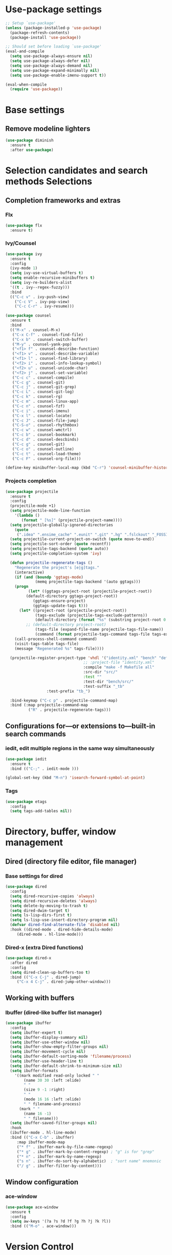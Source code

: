 * Use-package settings
#+BEGIN_SRC emacs-lisp
;; Setup `use-package'
(unless (package-installed-p 'use-package)
  (package-refresh-contents)
  (package-install 'use-package))

;; Should set before loading `use-package'
(eval-and-compile
  (setq use-package-always-ensure nil)
  (setq use-package-always-defer nil)
  (setq use-package-always-demand nil)
  (setq use-package-expand-minimally nil)
  (setq use-package-enable-imenu-support t))

(eval-when-compile
  (require 'use-package))
#+END_SRC

* Base settings
** Remove modeline lighters

#+BEGIN_SRC emacs-lisp
(use-package diminish
  :ensure t
  :after use-package)
#+END_SRC 

* Selection candidates and search methods Selections
** Completion frameworks and extras
*** Flx
#+BEGIN_SRC emacs-lisp
(use-package flx
  :ensure t)
#+END_SRC

*** Ivy/Counsel
#+BEGIN_SRC emacs-lisp
  (use-package ivy
    :ensure t
    :config
    (ivy-mode 1)
    (setq ivy-use-virtual-buffers t)
    (setq enable-recursive-minibuffers t)
    (setq ivy-re-builders-alist
	'((t . ivy--regex-fuzzy)))
    :bind
    (("C-c v" . ivy-push-view)
      ("C-c V" . ivy-pop-view)
      ("C-c C-r" . ivy-resume)))

  (use-package counsel
    :ensure t
    :bind 
    (("M-x" . counsel-M-x)
     ("C-x C-f" . counsel-find-file)
     ("C-x b" . counsel-switch-buffer)
     ("M-y" . counsel-yank-pop)
     ("<f1> f" . counsel-describe-function)
     ("<f1> v" . counsel-describe-variable) 
     ("<f1> l" . counsel-find-library)      
     ("<f2> i" . counsel-info-lookup-symbol)
     ("<f2> u" . counsel-unicode-char)      
     ("<f2> j" . counsel-set-variable)
     ("C-c c" . counsel-compile)
     ("C-c g" . counsel-git)
     ("C-c j" . counsel-git-grep)
     ("C-c L" . counsel-git-log)
     ("C-c k" . counsel-rg)
     ("C-c m" . counsel-linux-app)
     ("C-c n" . counsel-fzf)
     ("C-c i" . counsel-imenu)
     ("C-x l" . counsel-locate)
     ("C-c J" . counsel-file-jump)
     ("C-S-o" . counsel-rhythmbox)
     ("C-c w" . counsel-wmctrl)
     ("C-c b" . counsel-bookmark)
     ("C-c d" . counsel-descbinds)
     ("C-c g" . counsel-git)
     ("C-c o" . counsel-outline)
     ("C-c t" . counsel-load-theme)
     ("C-c F" . counsel-org-file)))

  (define-key minibuffer-local-map (kbd "C-r") 'counsel-minibuffer-history)
#+END_SRC

*** Projects completion
#+BEGIN_SRC emacs-lisp
(use-package projectile
  :ensure t
  :config
  (projectile-mode +1)
  (setq projectile-mode-line-function
	'(lambda ()
	   (format " [%s]" (projectile-project-name))))
  (setq projectile-globally-ignored-directories
	(quote
	 (".idea" ".ensime_cache" ".eunit" ".git" ".hg" ".fslckout" "_FOSSIL_" ".bzr" "_darcs" ".tox" ".svn" ".stack-work" "pr" "simu" "deps")))
  (setq projectile-current-project-on-switch (quote move-to-end))
  (setq projectile-sort-order (quote recentf))
  (setq projectile-tags-backend (quote auto))
  (setq projectile-completion-system 'ivy)

  (defun projectile-regenerate-tags ()
    "Regenerate the project's [e|g]tags."
    (interactive)
    (if (and (boundp 'ggtags-mode)
             (memq projectile-tags-backend '(auto ggtags)))
	(progn
          (let* ((ggtags-project-root (projectile-project-root))
		 (default-directory ggtags-project-root))
            (ggtags-ensure-project)
            (ggtags-update-tags t)))
      (let* ((project-root (projectile-project-root))
             (tags-exclude (projectile-tags-exclude-patterns))
             (default-directory (format "%s" (substring project-root 0 -1)))
	     ;; (default-directory project-root)
             (tags-file (expand-file-name projectile-tags-file-name))
             (command (format projectile-tags-command tags-file tags-exclude default-directory)))
	(call-process-shell-command command)
	(visit-tags-table tags-file)
	(message "Regenerated %s" tags-file))))

  (projectile-register-project-type 'vhdl '("identity.xml" "bench" "defs" "deps" "pr" "simu" "src")
                                  ;; :project-file "identity.xml"
                                  :compile "make -f Makefile all"
                                  :src-dir "src/"
                                  :test ""
                                  :test-dir "bench/src/"
                                  :test-suffix "_tb"
				  :test-prefix "tb_")

  :bind-keymap ("C-c p" . projectile-command-map)
  :bind (:map projectile-command-map
	      ("R" . projectile-regenerate-tags)))
#+END_SRC

** Configurations for—or extensions to—built-in search commands
*** iedit, edit multiple regions in the same way simultaneously

#+BEGIN_SRC emacs-lisp
(use-package iedit
  :ensure t
  :bind (("C-;" . iedit-mode )))

(global-set-key (kbd "M-n") 'isearch-forward-symbol-at-point)
#+END_SRC

*** Tags

#+BEGIN_SRC emacs-lisp
(use-package etags
  :config
  (setq tags-add-tables nil))
#+END_SRC 

* Directory, buffer, window management
** Dired (directory file editor, file manager)
*** Base settings for dired

#+BEGIN_SRC emacs-lisp
(use-package dired
  :config
  (setq dired-recursive-copies 'always)
  (setq dired-recursive-deletes 'always)
  (setq delete-by-moving-to-trash t)
  (setq dired-dwim-target t)
  (setq ls-lisp-dirs-first t)
  (setq ls-lisp-use-insert-directory-program nil)
  (defvar dired-find-alternate-file 'disabled nil)
  :hook ((dired-mode . dired-hide-details-mode)
	 (dired-mode . hl-line-mode)))
#+END_SRC

*** Dired-x (extra Dired functions)

#+BEGIN_SRC emacs-lisp
(use-package dired-x
  :after dired
  :config
  (setq dired-clean-up-buffers-too t)
  :bind (("C-x C-j" . dired-jump)
	 ("C-x 4 C-j" . dired-jump-other-window)))
#+END_SRC 

** Working with buffers
*** Ibuffer (dired-like buffer list manager)

#+BEGIN_SRC emacs-lisp
(use-package ibuffer
  :config
  (setq ibuffer-expert t)
  (setq ibuffer-display-summary nil)
  (setq ibuffer-use-other-window nil)
  (setq ibuffer-show-empty-filter-groups nil)
  (setq ibuffer-movement-cycle nil)
  (setq ibuffer-default-sorting-mode 'filename/process)
  (setq ibuffer-use-header-line t)
  (setq ibuffer-default-shrink-to-minimum-size nil)
  (setq ibuffer-formats
	'((mark modified read-only locked " "
		(name 30 30 :left :elide)
		" "
		(size 9 -1 :right)
		" "
		(mode 16 16 :left :elide)
		" " filename-and-process)
	  (mark " "
		(name 16 -1)
		" " filename)))
  (setq ibuffer-saved-filter-groups nil)
  :hook
  (ibuffer-mode . hl-line-mode)
  :bind (("C-x C-b" . ibuffer)
	 :map ibuffer-mode-map
	 ("* f" . ibuffer-mark-by-file-name-regexp)
	 ("* g" . ibuffer-mark-by-content-regexp) ; "g" is for "grep"
	 ("* n" . ibuffer-mark-by-name-regexp)
	 ("s n" . ibuffer-do-sort-by-alphabetic)  ; "sort name" mnemonic
	 ("/ g" . ibuffer-filter-by-content)))
#+END_SRC

** Window configuration
*** ace-window
    
#+BEGIN_SRC emacs-lisp
(use-package ace-window
  :ensure t
  :config
  (setq aw-keys '(?a ?s ?d ?f ?g ?h ?j ?k ?l))
  :bind (("M-o" . ace-window)))
#+END_SRC 

* Version Control
** Generic version control (vc) framework

#+BEGIN_SRC emacs-lisp
(use-package vc
  :config
  (setq vc-find-revision-no-save t))

(use-package vc-annotate
  :config
  (setq vc-annotate-display-mode 'scale) ; scale to oldest
  :bind (:map vc-annotate-mode-map
	      ("<tab>" . vc-annotate-toggle-annotation-visibility)))

(defvar vc-hg-log-graph t
  "If non-nil, use `--graph' in the short log output.")
#+END_SRC 

** Commit log editing

#+BEGIN_SRC emacs-lisp
(use-package log-edit
  :config
  (setq log-edit-confirm 'changed)
  (setq log-edit-keep-buffer nil)
  (setq log-edit-require-final-newline t)
  (setq log-edit-setup-add-author nil))
#+END_SRC 

* Application and utilities
** Org-mode (personal information manager)
*** Org source code blocks

#+BEGIN_SRC emacs-lisp
(use-package org-src
  :after org
  :config
  (setq org-src-window-setup 'current-window)
  (setq org-src-fontify-natively t)
  (setq org-src-preserve-indentation t)
  (setq org-src-tab-acts-natively t)
  (setq org-edit-src-content-indentation 0))

#+END_SRC 

** Email settings
*** Base email settings

#+BEGIN_SRC emacs-lisp
(use-package auth-source
  :config
  (setq user-full-name "Pierre Frelot")
  (setq user-mail-address "pierrotfrelot@gmail.com"))
#+END_SRC 

* General interface and interactions
** Window Configuration

#+BEGIN_SRC emacs-lisp
(use-package emacs
  :init
  (menu-bar-mode -1)
  (tool-bar-mode -1)
  (scroll-bar-mode -1)
  :config
  (setq use-file-dialog nil)
  (setq use-dialog-box t)               ; only for mouse events
  (setq inhibit-splash-screen t)
  (setq inhibit-startup-message t))
#+END_SRC

** Themes
#+BEGIN_SRC emacs-lisp
(use-package nord-theme
  :ensure t
  :config
  (load-theme 'nord t))
#+END_SRC   

** Language settings for prose and code
*** Line length (column count)

#+BEGIN_SRC emacs-lisp
(use-package emacs
  :config
  (setq-default fill-column 72)
  (setq sentence-end-double-space t)
  (setq sentence-end-without-period nil)
  (setq colon-double-space nil)
  :hook (after-init . column-number-mode))
#+END_SRC 

*** Auto fill plain text

#+BEGIN_SRC emacs-lisp
(use-package emacs
  :diminish auto-fill-function
  :hook (text-mode . (lambda ()
		       (turn-on-auto-fill)
		       (setq adaptive-fill-mode t))))
#+END_SRC 

*** Parenthese

#+BEGIN_SRC emacs-lisp
(use-package paren
  :config
  (setq show-paren-style 'parenthesis)
  (setq show-paren-when-point-in-periphery t)
  (setq show-paren-when-point-inside-paren nil)
  :hook (after-init . show-paren-mode))
#+END_SRC 

* Conveniences and minor extras
** Generic feedback

#+BEGIN_SRC emacs-lisp
(use-package emacs
  :config
  (defalias 'yes-or-no-p 'y-or-n-p)
  (setq frame-title-format '("%b"))
  (setq echo-keystrokes 0.25)
  (setq ring-bell-function 'ignore)
  (put 'narrow-to-region 'disabled nil)
  (put 'upcase-region 'disabled nil)
  (put 'downcase-region 'disabled nil)
  (put 'dired-find-alternate-file 'disabled nil)
  (put 'overwrite-mode 'disabled t))
#+END_SRC

** Package list

#+BEGIN_SRC emacs-lisp
(use-package package
  :commands (list-packages
	     package-refresh-contents
	     package-list-packages)
  :hook (package-menu-mode . hl-line-mode))
#+END_SRC 

* History and state
** Emacs server and desktop

#+BEGIN_SRC emacs-lisp
(use-package server
  :hook (after-init . server-start))
#+END_SRC

#+BEGIN_SRC emacs-lisp
  (use-package desktop
    :config
    (setq desktop-auto-save-timeout 300)
    (setq desktop-dirname user-emacs-directory)
    (setq desktop-base-file-name "desktop")
    (setq desktop-files-not-to-save nil)
    (setq desktop-globals-to-clear nil)
    (setq desktop-load-locked-desktop t)
    (setq desktop-missing-file-warning nil)
    (setq desktop-restore-eager 10)
    (setq desktop-restore-frames nil)
    (setq desktop-save 'if-exists)
    (desktop-save-mode 1))
#+END_SRC

** Record various types and history
*** Minibuffer history

#+BEGIN_SRC emacs-lisp
  (use-package savehist
    :config
    (setq savehist-file (concat user-emacs-directory "savehist"))
    (setq history-length 30000)
    (setq history-delete-duplicates nil)
    (setq savehist-save-minibuffer-history t)
    (savehist-mode 1))
#+END_SRC 

*** Record cursor position

#+BEGIN_SRC emacs-lisp
  (use-package saveplace
    :config
    (setq save-place-file (concat user-emacs-directory "saveplace"))
    (setq save-place-forget-unreadable-files t)
    (save-place-mode 1))
#+END_SRC 

*** Backup

#+BEGIN_SRC emacs-lisp
  (use-package emacs
    :config
    (setq backup-directory-alist
	  '(("." . "~/.config/emacs/backup/")))
    (setq backup-by-copying t)
    (setq version-control t)
    (setq delete-old-versions t)
    (setq kept-new-versions 6)
    (setq kept-old-versions 2)
    (setq create-lockfiles nil))
#+END_SRC 

* Vhdl
** basics settings

#+BEGIN_SRC emacs-lisp
(setq vhdl-compiler-alist
      (quote
       (("ADVance MS" "vacom" "-work \\1" "make" "-f \\1" nil "valib \\1; vamap \\2 \\1" "./" "work/" "Makefile" "adms"
	 ("^\\s-+\\([0-9]+\\):\\s-+" nil 1 nil)
	 ("^Compiling file \\(.+\\)" 1)
	 ("ENTI/\\1.vif" "ARCH/\\1-\\2.vif" "CONF/\\1.vif" "PACK/\\1.vif" "BODY/\\1.vif" upcase))
	("Aldec" "vcom" "-work \\1" "make" "-f \\1" nil "vlib \\1; vmap \\2 \\1" "./" "work/" "Makefile" "aldec"
	 ("^.* ERROR [^:]+: \".*\" \"\\([^ 	
]+\\)\" \\([0-9]+\\) \\([0-9]+\\)" 1 2 3)
	 ("" 0)
	 nil)
	("Cadence Leapfrog" "cv" "-work \\1 -file" "make" "-f \\1" nil "mkdir \\1" "./" "work/" "Makefile" "leapfrog"
	 ("^duluth: \\*E,[0-9]+ (\\([^ 	
]+\\),\\([0-9]+\\)):" 1 2 nil)
	 ("" 0)
	 ("\\1/entity" "\\2/\\1" "\\1/configuration" "\\1/package" "\\1/body" downcase))
	("Cadence NC" "ncvhdl" "-work \\1" "make" "-f \\1" nil "mkdir \\1" "./" "work/" "Makefile" "ncvhdl"
	 ("^ncvhdl_p: \\*E,\\w+ (\\([^ 	
]+\\),\\([0-9]+\\)|\\([0-9]+\\)):" 1 2 3)
	 ("" 0)
	 ("\\1/entity/pc.db" "\\2/\\1/pc.db" "\\1/configuration/pc.db" "\\1/package/pc.db" "\\1/body/pc.db" downcase))
	("GHDL" "ghdl" "-i --workdir=\\1 --ieee=synopsys -fexplicit " "make" "-f \\1" nil "mkdir \\1" "./" "work/" "Makefile" "ghdl"
	 ("^ghdl_p: \\*E,\\w+ (\\([^ 	
]+\\),\\([0-9]+\\)|\\([0-9]+\\)):" 1 2 3)
	 ("" 0)
	 ("\\1/entity" "\\2/\\1" "\\1/configuration" "\\1/package" "\\1/body" downcase))
	("IBM Compiler" "g2tvc" "-src" "precomp" "\\1" nil "mkdir \\1" "./" "work/" "Makefile" "ibm"
	 ("^[0-9]+ COACHDL.*: File: \\([^ 	
]+\\), *line.column: \\([0-9]+\\).\\([0-9]+\\)" 1 2 3)
	 (" " 0)
	 nil)
	("Ikos" "analyze" "-l \\1" "make" "-f \\1" nil "mkdir \\1" "./" "work/" "Makefile" "ikos"
	 ("^E L\\([0-9]+\\)/C\\([0-9]+\\):" nil 1 2)
	 ("^analyze +\\(.+ +\\)*\\(.+\\)$" 2)
	 nil)
	("ModelSim" "vcom" "-work \\1" "make" "-f \\1" nil "vlib \\1; vmap \\2 \\1" "./" "work/" "Makefile" "modelsim"
	 ("\\(ERROR:\\|WARNING\\[[0-9]+\\]:\\|\\*\\* Error:\\|\\*\\* Warning: \\[[0-9]+\\]\\| +\\) \\([^ ]+\\)(\\([0-9]+\\)):" 2 3 nil)
	 ("" 0)
	 ("\\1/_primary.dat" "\\2/\\1.dat" "\\1/_primary.dat" "\\1/_primary.dat" "\\1/body.dat" downcase))
	("LEDA ProVHDL" "provhdl" "-w \\1 -f" "make" "-f \\1" nil "mkdir \\1" "./" "work/" "Makefile" "provhdl"
	 ("^\\([^ 	
:]+\\):\\([0-9]+\\): " 1 2 nil)
	 ("" 0)
	 ("ENTI/\\1.vif" "ARCH/\\1-\\2.vif" "CONF/\\1.vif" "PACK/\\1.vif" "BODY/BODY-\\1.vif" upcase))
	("Quartus" "make" "-work \\1" "make" "-f \\1" nil "mkdir \\1" "./" "work/" "Makefile" "quartus"
	 ("^\\(Error\\|Warning\\): .* \\([^ 	
]+\\)(\\([0-9]+\\))" 2 3 nil)
	 ("" 0)
	 nil)
	("QuickHDL" "qvhcom" "-work \\1" "make" "-f \\1" nil "mkdir \\1" "./" "work/" "Makefile" "quickhdl"
	 ("^\\(ERROR\\|WARNING\\)[^:]*: \\([^ 	
]+\\)(\\([0-9]+\\)):" 2 3 nil)
	 ("" 0)
	 ("\\1/_primary.dat" "\\2/\\1.dat" "\\1/_primary.dat" "\\1/_primary.dat" "\\1/body.dat" downcase))
	("Savant" "scram" "-publish-cc -design-library-name \\1" "make" "-f \\1" nil "mkdir \\1" "./" "work._savant_lib/" "Makefile" "savant"
	 ("^\\([^ 	
:]+\\):\\([0-9]+\\): " 1 2 nil)
	 ("" 0)
	 ("\\1_entity.vhdl" "\\2_secondary_units._savant_lib/\\2_\\1.vhdl" "\\1_config.vhdl" "\\1_package.vhdl" "\\1_secondary_units._savant_lib/\\1_package_body.vhdl" downcase))
	("Simili" "vhdlp" "-work \\1" "make" "-f \\1" nil "mkdir \\1" "./" "work/" "Makefile" "simili"
	 ("^\\(Error\\|Warning\\): \\w+: \\([^ 	
]+\\): (line \\([0-9]+\\)): " 2 3 nil)
	 ("" 0)
	 ("\\1/prim.var" "\\2/_\\1.var" "\\1/prim.var" "\\1/prim.var" "\\1/_body.var" downcase))
	("Speedwave" "analyze" "-libfile vsslib.ini -src" "make" "-f \\1" nil "mkdir \\1" "./" "work/" "Makefile" "speedwave"
	 ("^ *ERROR\\[[0-9]+]::File \\([^ 	
]+\\) Line \\([0-9]+\\):" 1 2 nil)
	 ("" 0)
	 nil)
	("Synopsys" "vhdlan" "-nc -work \\1" "make" "-f \\1" nil "mkdir \\1" "./" "work/" "Makefile" "synopsys"
	 ("^\\*\\*Error: vhdlan,[0-9]+ \\([^ 	
]+\\)(\\([0-9]+\\)):" 1 2 nil)
	 ("" 0)
	 ("\\1.sim" "\\2__\\1.sim" "\\1.sim" "\\1.sim" "\\1__.sim" upcase))
	("Synopsys Design Compiler" "vhdlan" "-nc -spc -work \\1" "make" "-f \\1" nil "mkdir \\1" "./" "work/" "Makefile" "synopsys_dc"
	 ("^\\*\\*Error: vhdlan,[0-9]+ \\([^ 	
]+\\)(\\([0-9]+\\)):" 1 2 nil)
	 ("" 0)
	 ("\\1.syn" "\\2__\\1.syn" "\\1.syn" "\\1.syn" "\\1__.syn" upcase))
	("Synplify" "n/a" "n/a" "make" "-f \\1" nil "mkdir \\1" "./" "work/" "Makefile" "synplify"
	 ("^@[EWN]:\"\\([^ 	
]+\\)\":\\([0-9]+\\):\\([0-9]+\\):" 1 2 3)
	 ("" 0)
	 nil)
	("Vantage" "analyze" "-libfile vsslib.ini -src" "make" "-f \\1" nil "mkdir \\1" "./" "work/" "Makefile" "vantage"
	 ("^\\*\\*Error: LINE \\([0-9]+\\) \\*\\*\\*" nil 1 nil)
	 ("^ *Compiling \"\\(.+\\)\" " 1)
	 nil)
	("VeriBest" "vc" "vhdl" "make" "-f \\1" nil "mkdir \\1" "./" "work/" "Makefile" "veribest"
	 ("^ +\\([0-9]+\\): +[^ ]" nil 1 nil)
	 ("" 0)
	 nil)
	("Viewlogic" "analyze" "-libfile vsslib.ini -src" "make" "-f \\1" nil "mkdir \\1" "./" "work/" "Makefile" "viewlogic"
	 ("^\\*\\*Error: LINE \\([0-9]+\\) \\*\\*\\*" nil 1 nil)
	 ("^ *Compiling \"\\(.+\\)\" " 1)
	 nil)
	("Xilinx XST" "xflow" "" "make" "-f \\1" nil "mkdir \\1" "./" "work/" "Makefile" "xilinx"
	 ("^ERROR:HDLParsers:[0-9]+ - \"\\([^ 	
]+\\)\" Line \\([0-9]+\\)\\." 1 2 nil)
	 ("" 0)
	 nil))))

(setq vhdl-model-alist
      (quote
       (("Example Model" "<label> : process (<clock>, <reset>) is
begin  -- process <label>
   if <reset> = '0' then  -- asynchronous reset (active low)
      <cursor>
   elsif rising_edge(<clock>) then  -- rising clock edge
      if <enable> = '1' then  -- synchronous load

      end if;
   end if;
end process <label>;" "e" "")
	("Synchronous Process" "-- purpose: <cursor>
<label> : process (<clock>) is
begin
   if <clock>.nrst = '0' then

   elsif rising_edge(<clock>.clk) then

   end if;
end process <label>;" "ps" "")
	("Asynchronous Process" "-- purpose: <cursor>
<label> : process () is
begin
    
end process <label>;" "pc" ""))))

(setq vhdl-special-syntax-alist
      (quote
       (("generic/constant" "\\<[cCgG]_\\w+\\>" "Gold3" "BurlyWood1" nil)
	("type" "\\<t_\\w+\\>" "ForestGreen" "PaleGreen" nil)
	("variable" "\\<v_\\w+\\>" "Grey50" "Grey80" nil))))

(setq vhdl-actual-generic-name (quote ("\\([gG]_\\)\\(.*\\)" . "C_\\2")))
(setq vhdl-actual-port-name (quote ("\\([iIoO]_\\)\\(.*\\)" . "w_\\2")))
(setq vhdl-array-index-record-field-in-sensitivity-list nil)
(setq vhdl-basic-offset 3)
(setq vhdl-clock-edge-condition (quote function))
(setq vhdl-clock-name "clk")
(setq vhdl-company-name "XXX")
(setq vhdl-compiler "ModelSim")
(setq vhdl-components-package-name (quote ((".*" . "\\&_component_pkg") . "components")))
(setq vhdl-compose-architecture-name (quote (".*" . "rtl")))
(setq vhdl-compose-configuration-create-file t)
(setq vhdl-conditions-in-parenthesis nil)
(setq vhdl-use-direct-instantiation 'never)
(setq vhdl-end-comment-column 80)
(setq vhdl-file-header
      "--------------------------------------------------------------------------------
--
-- Copyright (c) <company>, <year>
-- All rights reserved. No part of this copyrighted work may be
-- reproduced, modified or distributed in any form or by any
-- means or stored in any data base or retrieval system, unless
-- authorized in writing by <company>.
--
--------------------------------------------------------------------------------
-- Project     : <project>
-- File name   : <filename>
-- Author      : <authorfull>
-- Date        : <date>
-- Description : <cursor>
--
--
--------------------------------------------------------------------------------
")
(setq vhdl-file-name-case (quote downcase))
(setq vhdl-highlight-special-words nil)
(setq vhdl-highlight-translate-off t)
(setq vhdl-instance-name (quote (".*" . "inst_\\&_%d")))
(setq vhdl-package-file-name (quote (".*" . "\\&")))
(setq vhdl-reset-name "nrst")
(setq vhdl-sensitivity-list-all t)
(setq vhdl-stutter-mode t)
(setq vhdl-testbench-entity-name (quote (".*" . "tb_\\&")))
(setq vhdl-testbench-include-configuration nil)
(setq vhdl-underscore-is-part-of-word nil)
(setq vhdl-upper-case-constants nil)
(setq vhdl-upper-case-enum-values nil)
(setq vhdl-use-components-package t)
(setq vhdl-word-completion-case-sensitive t)
(setq vhdl-beautify-options (quote (t t t t t)))
#+END_SRC 

** Project settings

#+BEGIN_SRC emacs-lisp
(require 'projectile)
(defun vhdl-project-setup ()
  (interactive)
  (let* ((pr-root-dir (projectile-project-root))
	 (pr-name (file-name-nondirectory (substring pr-root-dir 0 -1)))
	 (file-path (concat pr-root-dir pr-name ".prj")))
    (vhdl-create-project pr-root-dir pr-name file-path)
    (vhdl-import-project file-path t nil)))

(require 'vhdl-mode)
(define-key vhdl-mode-map (kbd "C-c C-p C-p") 'vhdl-project-setup)

(defun vhdl-create-project (pr-root-dir pr-name file-path)
  (with-temp-file file-path
    (erase-buffer)
    (insert";; -*- Emacs-Lisp -*-\n\n"
      	   ";;; " (file-name-nondirectory pr-name)
      	   " - project setup file for Emacs VHDL Mode " vhdl-version "\n\n"
      	   ";; Project : " pr-name "\n"
      	   ";; Saved   : " (format-time-string "%Y-%m-%d %T ")
      	   (user-login-name) "\n\n\n"
      	   ";; project name\n"
      	   "(setq vhdl-project \"" pr-name "\")\n\n"
      	   ";; project setup\n"
      	   "(vhdl-aput 'vhdl-project-alist vhdl-project\n"
	   "'(\"" pr-name "\" \"" pr-root-dir "\" \n"
	   " (\"-r ./src/\" \"-r ./bench/src/\")\n"
	   " \"\"\n"
	   " ((\"ModelSim\" \"\\\\2\" \"\\\\2\" nil))\n"
	   " \"./simu/\" \"work\" \"./simu/work/\" \"Makefile\" \"\")\n")
    (insert ")\n")))
#+END_SRC
  
** Navigation

#+BEGIN_SRC emacs-lisp
(defcustom allowed-chars-in-signal "a-z0-9A-Z_"
  "*This regexp determins what characters of a signal or constant or function name are allowed.
    Needed to determine end of name."
  :type 'string :group 'whdl)

(defun whdl-get-name (&optional dont-downcase)
  "This function extracts word at current position. To determine end of word, allowed-chars-in-signal is used."
  (save-excursion
    (re-search-forward (concat " *[" allowed-chars-in-signal "]*"))
    (backward-char)
    (if (not dont-downcase)
	(downcase (buffer-substring-no-properties (1+ (point)) (+ (re-search-backward (concat "[^"allowed-chars-in-signal "]")) 1)))
      (buffer-substring-no-properties (1+ (point)) (+ (re-search-backward (concat "[^"allowed-chars-in-signal "]")) 1)))))

(defun whdl-process-file (name)
  "searches a vhdl file for name and tests if it is a type definition or not"
  (let ((found nil) should-be-in-entity beginning-of-entity-port end-of-entity end-of-entity-port apoint (current-pos (point)))
    (save-excursion
      (goto-char (point-min))
      (setq beginning-of-entity-port (re-search-forward (concat "^[ \t]*entity[ \n\t]+[" allowed-chars-in-signal "]+[ \n\t]+is") nil t nil))
      (if beginning-of-entity-port
	  (progn
	    (setq end-of-entity (save-excursion (re-search-forward "^[ \t]*end")))
	    (re-search-forward "port[ \n\t]*(" nil t nil)
	    (setq end-of-entity-port (progn (up-list) (point)))
	    (goto-char (point-min))
	    (setq should-be-in-entity (re-search-forward (concat " +" name "[ \n\t]+") nil t nil))
	    (if (and should-be-in-entity (< beginning-of-entity-port should-be-in-entity) (> end-of-entity-port should-be-in-entity)
		     (< (save-excursion (re-search-forward ":" nil t nil)) (save-excursion (re-search-forward "\n" nil t nil)))
		     (< (point) (save-excursion (re-search-forward ":" nil t nil)))
		     (< end-of-entity-port end-of-entity))
		(setq found (point)))))
      (goto-char (point-min))
      (while (and (not found) (re-search-forward "^ *\\(component\\|function\\|procedure\\|constant\\|file\\|type\\|subtype\\)[ \n\t]+" nil t nil))
	(if (equal name (whdl-get-name))
	    (setq found (point))))
      (goto-char (point-min))
      (while (and (not found) (re-search-forward "^[ \t]*signal[ \n\t]+" nil t nil))
	(if (equal name (whdl-get-name))
	    (setq found (point))
	  (while (> (save-excursion (search-forward ":" nil t nil)) (if (setq apoint (save-excursion (search-forward "," nil t nil))) apoint 0))
	    (search-forward "," nil t nil)
	    (if (equal name (whdl-get-name))
		(setq found (point)))))))
    (if found 
	found 
      nil)))

(defun whdl-process-into-module (name)
  "When point is at an instance, jump into the module.
    Additionally, move point to signal at point."
  (save-excursion
    (save-restriction
      (save-excursion
	(beginning-of-line)
	(setq current_pos (point))
	(end-of-line)
	(setq end-of-line (point)))
      (narrow-to-region current_pos end-of-line)
      (if (re-search-forward "=>" nil t nil)
	  (setq found t)
	(setq found nil)))

    (if (eq found t)
	(progn
	  (search-backward-regexp "\\(?:\\(?:generic\\|port\\) map\\)" nil t)
	  (search-backward-regexp (concat "[" allowed-chars-in-signal "]+ *: +") nil t)
	  (back-to-indentation)
	  (search-forward-regexp " *: +" nil t)
	  (xref-find-definitions (whdl-get-name))
	  (search-forward-regexp (format "^ *%s " name) nil t)
	  (back-to-indentation)
	  (setq found (point))))))

(defun vhdl-goto-type-def ()
  (interactive)
  (setq current-pos (point))
  (setq name_to_find (whdl-get-name))
  (if (not (setq found (whdl-process-into-module name_to_find)))
      (if (not (setq found (whdl-process-file name_to_find)))  ;no definition in calling file found
	  (message (format "no definition found for: %s" name_to_find))
	(progn
	  (push-mark current-pos t nil)
	  (goto-char found)
	  (back-to-indentation)
	  (recenter)))))

(defun vhdl-jump-upper ()
  "Jump to the file that instantiates the entity of the current file"
  (interactive)
  
  (setq pr-src-dir (concat (vc-root-dir) "src/"))
  (cd pr-src-dir)

  (setq entity-name (pft/vhdl-get-entity-name))
  (setq rg-result-command (shell-command-to-string (vhdl-rg-instantiation-regex entity-name)))
  (setq split-rg-result (split-string rg-result-command ":"))
  (setq file-name (car split-rg-result))
  (setq file-name-re (replace-regexp-in-string "\\\\" "/" file-name))
  (setq line-num (string-to-number (car (cdr split-rg-result))))
  (pft/goto-file-line file-name-re line-num))

(defun vhdl-rg-instantiation-regex (entity-name)
  (setq vhdl-rg-instantiation-regex
	(format 
	 "rg --line-number --with-filename \"^[ \t]*[a-zA-Z0-9_]+[ \t]+:[ \t]+%s\"" entity-name)))

(defun pft/vhdl-get-entity-name ()
  (save-excursion
    (goto-char (point-min))
    (let ((entity-name-regexp "^[ \t]*entity[ \n\t]+"))
      (search-forward-regexp entity-name-regexp nil t))
    (whdl-get-name)))

(defun pft/goto-file-line (file line)
  "Open the file and go to the line"
  (setq visible-buffer (find-buffer-visiting file))
  (setq visible-window (when visible-buffer (get-buffer-window visible-buffer)))
  (if visible-window
      (select-window visible-window)
    (switch-to-buffer (find-file-noselect file)))
  (goto-char (point-min))
  (forward-line (1- line))
  (back-to-indentation))

(require 'vhdl-mode)
(define-key vhdl-mode-map (kbd "C-c C-j C-u") 'vhdl-jump-upper)
(define-key vhdl-mode-map (kbd "C-c C-j C-d") 'vhdl-goto-type-def)

#+END_SRC

* Misc
** CSV

#+BEGIN_SRC emacs-lisp
(defvar csv-separators (quote (";" "	")))
#+END_SRC

** Edit Binary files

#+BEGIN_SRC emacs-lisp
(add-to-list 'auto-mode-alist '("\\.dat\\'" . hexl-mode))
(add-to-list 'auto-mode-alist '("\\.bin\\'" . hexl-mode))
;; (load-file (concat user-emacs-directory "intel-hex-mode.el"))
;; (load-file (concat user-emacs-directory "mot-mode.el"))
#+END_SRC

** AZERTY

#+BEGIN_SRC emacs-lisp

(global-set-key (kbd "C-x é") 'split-window-vertically) ; comme C-x 2 mais on se passe de MAJ
(global-set-key (kbd "C-x \"") 'split-window-horizontally) ;C-x 3
(global-set-key (kbd "C-x &") 'delete-other-windows) ;C-x 1
(global-set-key (kbd "C-x à") 'delete-window) ;C-x 0

#+END_SRC
